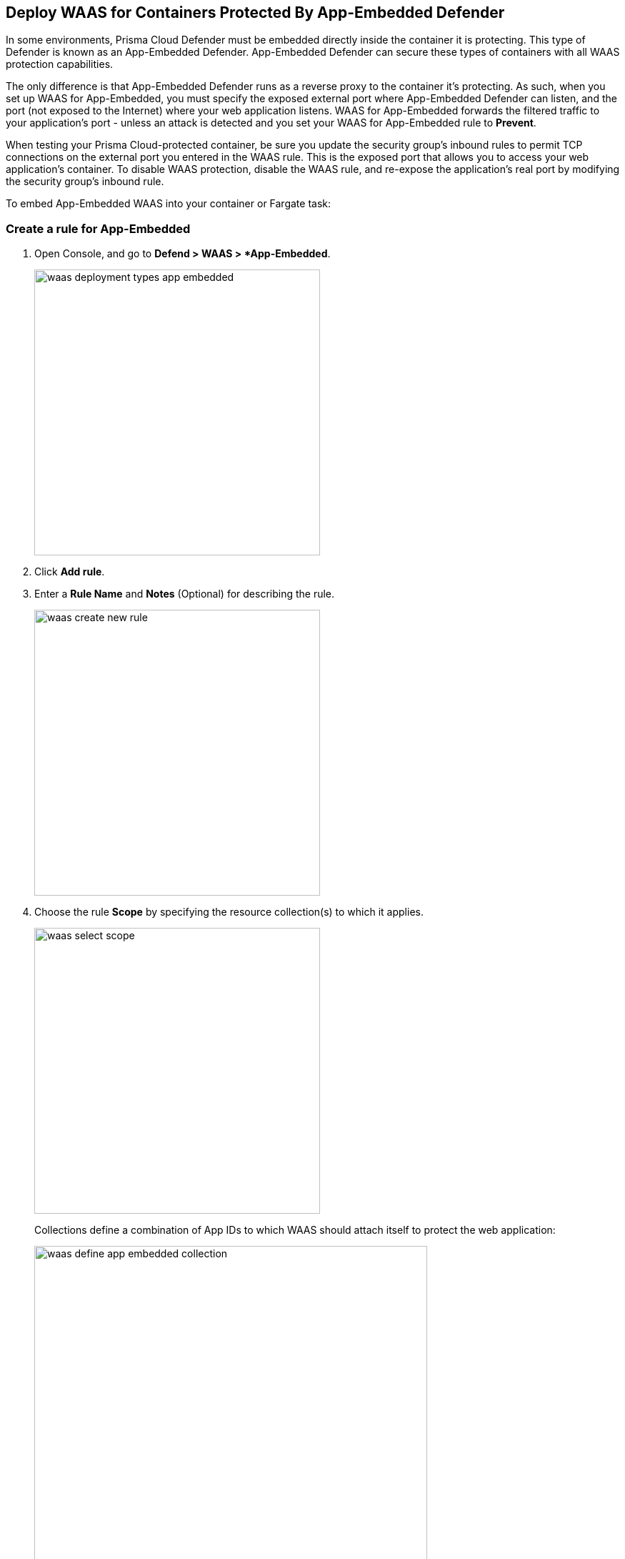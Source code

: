 == Deploy WAAS for Containers Protected By App-Embedded Defender

In some environments, Prisma Cloud Defender must be embedded directly inside the container it is protecting. This type of Defender is known as an App-Embedded Defender.
App-Embedded Defender can secure these types of containers with all WAAS protection capabilities.

The only difference is that App-Embedded Defender runs as a reverse proxy to the container it's protecting.
As such, when you set up WAAS for App-Embedded, you must specify the exposed external port where App-Embedded Defender can listen, and the port (not exposed to the Internet) where your web application listens.
WAAS for App-Embedded forwards the filtered traffic to your application's port - unless an attack is detected and you set your WAAS for App-Embedded rule to *Prevent*.

When testing your Prisma Cloud-protected container, be sure you update the security group's inbound rules to permit TCP connections on the external port you entered in the WAAS rule. This is the exposed port that allows you to access your web application's container.
To disable WAAS protection, disable the WAAS rule, and re-expose the application's real port by modifying the security group's inbound rule.

To embed App-Embedded WAAS into your container or Fargate task:

[.task]
=== Create a rule for App-Embedded

[.procedure]
. Open Console, and go to *Defend > WAAS > *App-Embedded*.
+
image::waas_deployment_types_app_embedded.png[width=400]

. Click *Add rule*.

. Enter a *Rule Name* and *Notes* (Optional) for describing the rule.
+
image::waas_create_new_rule.png[width=400]
. Choose the rule *Scope* by specifying the resource collection(s) to which it applies.
+
image::waas_select_scope.png[width=400]
+
Collections define a combination of App IDs to which WAAS should attach itself to protect the web application:
+
image::waas_define_app_embedded_collection.png[width=550]

. *Save* the rule.

[.task]
=== Add an App (policy) for App-Embedded

[.procedure]
. Select a WAAS App-Embedded rule to add an App in.

. Click *Add app*.

. In the App Definition tab, specify the endpoints in your web application that should be protected.
Each defined application can have multiple protected endpoints. If you have a Swagger or OpenAPI file, click Import, and select the file to load.
Otherwise, skip to the next step to manually define your app’s endpoints.
+
image::cnaf_import_swagger.png[width=350]

. If you don’t have a Swagger or OpenAPI file, manually define each endpoint by specifying the host, port, and path.

.. In the *Endpoint Setup* tab, click on *Add Endpoint*.
+
image::cnaf_add_endpoint.png[width=550]

.. Specify endpoint details:
+
image::waas_endpoint_lineitem_app_embbded.png[width=550]

.. Enter *App port (required)*
+
Specify the TCP port protected app listens on, WAAS sends traffic to your app over this port.

.. Enter *WAAS Port (required)*.
+
The external port is the TCP port for the App-Embedded Defender to listen on for inbound HTTP traffic.

.. Enter *HTTP host* (optional, wildcards supported).
+
HTTP host names are specified in the form of [hostname]:[external port].
+
The external port is defined as the TCP port on the host, listening for inbound HTTP traffic. If the value of the external port is "80" for non-TLS endpoints or "443" for TLS endpoints it can be omitted. Examples: "*.example.com", "docs.example.com", "www.example.com:8080", etc.  

.. Enter *Base path* (optional, wildcards supported):
+
Base path for WAAS to match on when applying protections.
+
Examples: "/admin/", "/" (root path only), "/*", /v2/api/", etc.

.. If your application uses TLS, set *TLS* to *On*. 
+
WAAS must be able to decrypt and inspect HTTPS traffic to function properly. 
+
To facilitate that, after creating all endpoints click on *View TLS settings* in the endpoint setup menu
+ 
image::waas_tls_settings.png[width=550,align="left"]
+
TLS settings:
+
image::waas_tls_settings_detailed.png[width=550,align="left"]

... *Certificate* - Copy and paste your server's certificate and private key into the certificate input box (e.g. cat server-cert.pem server-key > certs.pem).

... *Minimum TLS version* - A minimum version of TLS can be enforced by WAAS to prevent downgrading attacks (the default value is "1.2").

... *HSTS* - The https://developer.mozilla.org/en-US/docs/Web/HTTP/Headers/Strict-Transport-Security[HTTP Strict-Transport-Security (HSTS)] response header lets web servers tell browsers to use HTTPS only, not HTTP.
When enabled, WAAS adds the HSTS response header to all HTTPS server responses (if not already present) with the preconfigured directives - `max-age`, `includeSubDomains`, and `preload`.
+
* `max-age=<expire-time>` - The time, in seconds, that the browser should remember that a site is only to be accessed using HTTPS.
* `includeSubDomains` (optional) - If selected this HSTS protection applies to all of the site's subdomains as well.
* `preload` (optional) - for more details please refer to the following https://developer.mozilla.org/en-US/docs/Web/HTTP/Headers/Strict-Transport-Security#preloading_strict_transport_security[link].

.. If your application uses gRPC, set *gRPC* to *On*.

.. If your application uses HTTP/2, set *HTTP/2* to *On*. 

.. Click *Create Endpoint*

.. If your application requires xref:../waas_api_protection.adoc[API protection], select the "API Protection" tab and define for each path allowed methods, parameters, types, etc. See detailed definition instructions in the xref:../waas_api_protection.adoc[API protection] help page.

.. Click on the *Response headers* tab to add or override HTTP response headers in responses sent from the protected application.
+
image::waas_response_headers.png[width=550]


. Continue to *App Firewall* tab, select xref:../waas_app_firewall.adoc[protections] to enable and assign them with xref:./deploy_waas[actions].
+
image::waas_firewall_protections_with_banner.png[width=750]
. Continue to *Access Control* tab and select <<../waas_access_control.adoc#,access controls>> to enable.

. Continue to *DoS protection* tab and configure <<../waas_dos_protection.adoc#,DoS protection>> thresholds.

. Continue to *Bot protection* tab and select <<../waas_bot_protection.adoc#,bot protections>> to enable.

. Click *Save*.

. You should be redirected to the *Rule Overview* page.
+
Select the new rule to display *Rule Resources* and for each application a list of *protected endpoints* and *enabled protections*.
+
image::waas_rule_overview.png[width=650]

. Test protected container using the following xref:../waas_app_firewall.adoc#sanity_tests[sanity tests].

. Go to *Monitor > Events*, click on *WAAS for App-Embedded* and observe the events generated. 
+
NOTE: For more information please see the <<../waas_analytics.adoc#,WAAS analytics help page>>